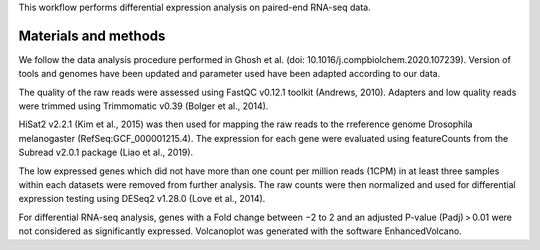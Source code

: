 This workflow performs differential expression analysis on paired-end RNA-seq data.

Materials and methods
---------------------

We follow the data analysis procedure performed in Ghosh et al. (doi: 10.1016/j.compbiolchem.2020.107239). Version of tools and genomes have been updated and parameter used have been adapted according to our data.

The quality of the raw reads were assessed using FastQC v0.12.1 toolkit (Andrews, 2010). Adapters and low quality reads were trimmed using Trimmomatic v0.39 (Bolger et al., 2014).

HiSat2 v2.2.1 (Kim et al., 2015) was then used for mapping the raw reads to the rreference genome Drosophila melanogaster (RefSeq:GCF_000001215.4). The expression for each gene were evaluated using featureCounts from the Subread v2.0.1 package (Liao et al., 2019). 

The low expressed genes which did not have more than one count per million reads (1CPM) in at least three samples within each datasets were removed from further analysis. The raw counts were then normalized and used for differential expression testing using DESeq2 v1.28.0 (Love et al., 2014). 

For differential RNA-seq analysis, genes with a Fold change between −2 to 2 and an adjusted P-value (Padj) > 0.01 were not considered as significantly expressed. Volcanoplot was generated with the software EnhancedVolcano.